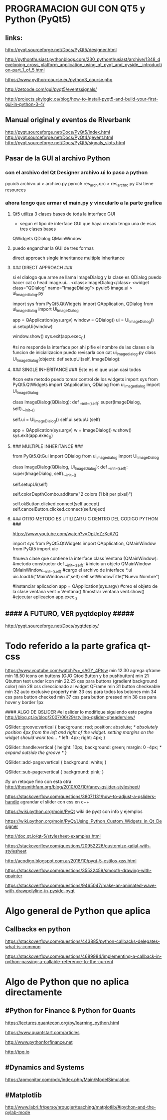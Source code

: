* PROGRAMACION GUI CON QT5 y Python (PyQt5)
** links:
   http://pyqt.sourceforge.net/Docs/PyQt5/designer.html
  
   http://pythonthusiast.pythonblogs.com/230_pythonthusiast/archive/1348_developing_cross_platform_application_using_qt_pyqt_and_pyside__introduction-part_1_of_5.html
   
   https://www.python-course.eu/python3_course.php
  
   http://zetcode.com/gui/pyqt5/eventssignals/

   http://projects.skylogic.ca/blog/how-to-install-pyqt5-and-build-your-first-gui-in-python-3-4/

** Manual original y eventos de Riverbank
   http://pyqt.sourceforge.net/Docs/PyQt5/index.html
   http://pyqt.sourceforge.net/Docs/PyQt4/qevent.html
   http://pyqt.sourceforge.net/Docs/PyQt5/signals_slots.html

** Pasar de la GUI al archivo Python
*** con el archivo del Qt Designer archivo.ui lo paso a python
    pyuic5 archivo.ui > archivo.py
    pyrcc5 res_arch.qrc > res_arch_rc.py    #si tiene resources

*** ahora tengo que armar el main.py y vincularlo a la parte grafica
**** Qt5 utiliza 3 clases bases de toda la interface GUI
     - segun el tipo de interface GUI que haya creado tengo una de esas tres clases bases
     QWidgets
     QDialog
     QMainWindow

**** puedo enganchar la GUI de tres formas
     direct approach
     single inheritance
     multiple inheritance

**** ### DIRECT APPROACH ###
     si el dialogo que arme se llama ImageDialog y la clase es QDialog
     puedo hacer cat o head image.ui...
     <class>ImageDialog</class>
     <widget class="QDialog" name="ImageDialog">
     pyuic5 image.ui > ui_imagedialog.py

     import sys
     from PyQt5.QtWidgets import QApplication, QDialog
     from ui_imagedialog import Ui_ImageDialog

     app = QApplication(sys.argv)
     window = QDialog()
     ui = Ui_ImageDialog()
     ui.setupUi(window)

     window.show()
     sys.exit(app.exec_())

     #si no responde la interface por ahi pifie el nombre de las clases o la funcion de inicializacion
     puedo revisarla con cat ui_imagedialog.py
     class Ui_ImageDialog(object):
     def setupUi(self, ImageDialog):

**** ### SINGLE INHERITANCE ### Este es el que usan casi todos
     #con este metodo puedo tomar control de los widgets
     import sys
     from PyQt5.QtWidgets import QApplication, QDialog
     from ui_imagedialog import Ui_ImageDialog

     class ImageDialog(QDialog):
     def __init__(self):
     super(ImageDialog, self).__init__()

        # Set up the user interface from Designer.
        self.ui = Ui_ImageDialog()
        self.ui.setupUi(self)

        # # Make some local modifications.
        # self.ui.colorDepthCombo.addItem("2 colors (1 bit per pixel)")
        #
        # # Connect up the buttons.
        # self.ui.okButton.clicked.connect(self.accept)
        # self.ui.cancelButton.clicked.connect(self.reject)

        app = QApplication(sys.argv)
        w = ImageDialog()
        w.show()
        sys.exit(app.exec_())

**** ### MULTIPLE INHERITANCE ###
     from PyQt5.QtGui import QDialog
     from ui_imagedialog import Ui_ImageDialog
     
     class ImageDialog(QDialog, Ui_ImageDialog):
     def __init__(self):
     super(ImageDialog, self).__init__()

        # Set up the user interface from Designer.
        self.setupUi(self)

        # Make some local modifications.
        self.colorDepthCombo.addItem("2 colors (1 bit per pixel)")

        # Connect up the buttons.
        self.okButton.clicked.connect(self.accept)
        self.cancelButton.clicked.connect(self.reject)

**** ### OTRO METODO ES UTILIZAR UIC DENTRO DEL CODIGO PYTHON ###
     https://www.youtube.com/watch?v=OpUeZzKcA7Q

import sys
from PyQt5.QtWidgets import QApplication, QMainWindow
from PyQt5 import uic

#nueva clase que contiene la interface
class Ventana (QMainWindow):
      #metodo constructor
      def __init__(self):
      	  #inicio un objeto QMainWindow
	  QMainWindow.__init__(self)
	  #cargo el archivo de interface *.ui
	  uic.loadUi("MainWindow.ui",self)
	  self.setWindowTitle("Nuevo Nombre")

#instanciar aplicacion
app = QApplication(sys.argv)
#creo el objeto de la clase ventana
vent = Ventana()
#mostrar ventana
vent.show()
#ejecutar aplicacion
app.exec_()

** #### A FUTURO, VER pyqtdeploy #####
   http://pyqt.sourceforge.net/Docs/pyqtdeploy/


* Todo referido a la parte grafica qt-css
https://www.youtube.com/watch?v=_sAGY_4Ptsw
min 12.30 agrega qframe
min 18.50 icons on buttons  (OJO QtoolButton y bo pushbutton)
min 21 Qbutton text under icon
min 22.25 qss para buttons (gradient background color)
min 28 css direccionado al widget QFrame
min 31 button checkeable
min 32 auto exclusive property
min 33 css para todos los botones
min 34 css para button checked
min 37 css para button pressed
min 38 css para hover y border 1px


#### ALGO DE QSLIDER
#el qslider lo modifique siguiendo este pagina
http://blog.qt.io/blog/2007/06/29/styling-qslider-qheaderview/

QSlider::groove:vertical {
    background: red;
    position: absolute; /* absolutely position 4px from the left and right of the widget. setting margins on the widget should work too... */
    left: 4px; right: 4px;
}

QSlider::handle:vertical {
    height: 10px;
    background: green;
    margin: 0 -4px; /* expand outside the groove */
}

QSlider::add-page:vertical {
    background: white;
}

QSlider::sub-page:vertical {
    background: pink;
}

#y un retoque fino con esta otra
http://thesmithfam.org/blog/2010/03/10/fancy-qslider-stylesheet/




https://stackoverflow.com/questions/38071131/how-to-adjust-a-qsliders-handle
agrandar el slider con css en c++

https://wiki.python.org/moin/PyQt
wiki de pyqt con info y ejemplos

https://wiki.python.org/moin/PyQt/Using_Python_Custom_Widgets_in_Qt_Designer

http://doc.qt.io/qt-5/stylesheet-examples.html


https://stackoverflow.com/questions/20952226/customize-qdial-with-stylesheet

http://acodigo.blogspot.com.ar/2016/10/pyqt-5-estilos-qss.html



https://stackoverflow.com/questions/35532459/smooth-drawing-with-qpainter

https://stackoverflow.com/questions/9465047/make-an-animated-wave-with-drawpolyline-in-pyside-pyqt

* Algo general de Python que aplica
** Callbacks en python

   https://stackoverflow.com/questions/443885/python-callbacks-delegates-what-is-common

   https://stackoverflow.com/questions/4689984/implementing-a-callback-in-python-passing-a-callable-reference-to-the-current

* Algo de Python que no aplica directamente
** #Python for Finance & Python for Quants
   https://lectures.quantecon.org/py/learning_python.html

   https://www.quantstart.com/articles

   http://www.pythonforfinance.net

   http://tpq.io

** #Dynamics and Systems
   https://apmonitor.com/pdc/index.php/Main/ModelSimulation

** #Matplotlib
   http://www.labri.fr/perso/nrougier/teaching/matplotlib/#ipython-and-the-pylab-mode
